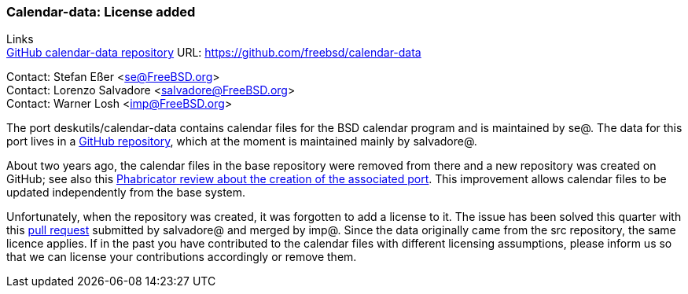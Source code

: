 === Calendar-data: License added

Links +
link:https://github.com/freebsd/calendar-data[GitHub calendar-data repository] URL:
link:https://github.com/freebsd/calendar-data[https://github.com/freebsd/calendar-data] +

Contact: Stefan Eßer <se@FreeBSD.org> +
Contact: Lorenzo Salvadore <salvadore@FreeBSD.org> +
Contact: Warner Losh <imp@FreeBSD.org>

The port deskutils/calendar-data contains calendar files for the BSD calendar program and is maintained by se@.
The data for this port lives in a link:https://github.com/freebsd/calendar-data[GitHub repository], which at the moment is maintained mainly by salvadore@.

About two years ago, the calendar files in the base repository were removed from there and a new repository was created on GitHub; see also this link:https://reviews.freebsd.org/D26883[Phabricator review about the creation of the associated port].
This improvement allows calendar files to be updated independently from the base system.

Unfortunately, when the repository was created, it was forgotten to add a license to it.
The issue has been solved this quarter with this link:https://github.com/freebsd/calendar-data/pull/9[pull request] submitted by salvadore@ and merged by imp@.
Since the data originally came from the src repository, the same licence applies.
If in the past you have contributed to the calendar files with different licensing assumptions, please inform us so that we can license your contributions accordingly or remove them.
